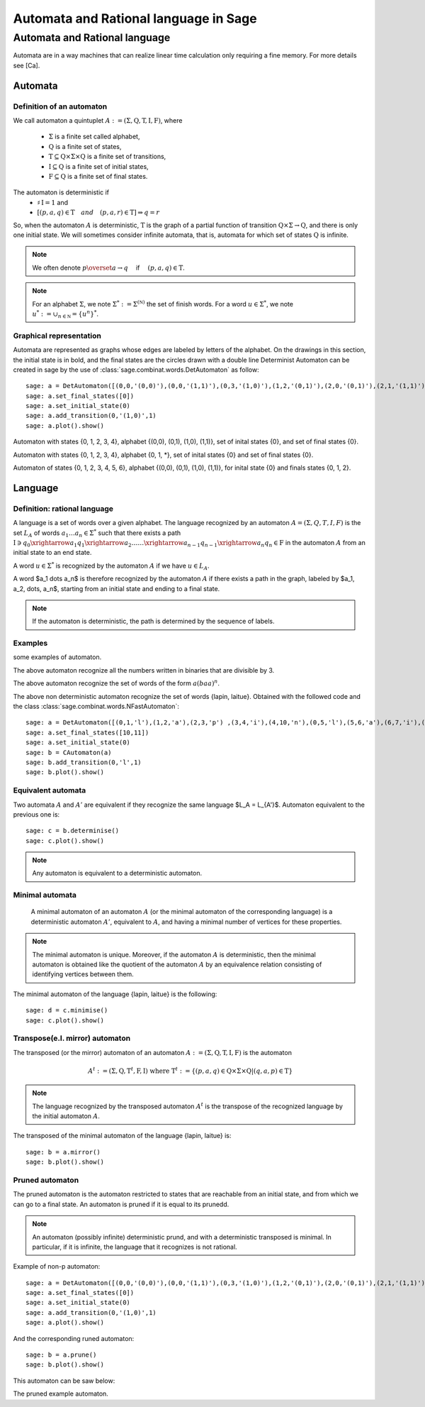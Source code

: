 .. -*- coding: utf-8 -*-
.. _language_automaton:

======================================
Automata and Rational language in Sage
======================================

.. MODULEAUTHOR:: Paul Mercat, and Dominique Benielli
                  Labex Archimede - I2M -
                  AMU Aix-Marseille Universite 
                   

Automata and Rational language
------------------------------

Automata are in a way machines that can realize linear time calculation only requiring a fine memory. For more details see [Ca].

Automata
~~~~~~~~


Definition of an automaton
^^^^^^^^^^^^^^^^^^^^^^^^^^

We call automaton a quintuplet :math:`A := (\Sigma,\mathrm{Q},\mathrm{T},\mathrm{I},\mathrm{F})`, where

    - :math:`\Sigma` is a finite set called alphabet,
    - :math:`\mathrm{Q}` is a finite set of states,
    - :math:`\mathrm{T} \subseteq \mathrm{Q} \times \Sigma \times \mathrm{Q}` is a finite set of transitions,
    - :math:`\mathrm{I} \subseteq \mathrm{Q}` is a finite set of initial states,
    - :math:`\mathrm{F} \subseteq \mathrm{Q}` is a finite set of final states.

The automaton is deterministic if 
    - :math:`\sharp \, \mathrm{I} = 1` and 
    - :math:`\left[ \left( p, a, q \right) \in \mathrm{T} \quad and  \quad \left(p, a, r \right) \in \mathrm{T} \right] \Rightarrow q = r`


So, when the automaton :math:`A` is deterministic, :math:`\mathrm{T}` is the graph of a partial function
of transition :math:`\mathrm{Q} \times \Sigma \rightarrow \mathrm{Q}`, and there is only one initial state.
We will sometimes consider infinite automata, that is, automata for
which set of states :math:`\mathrm{Q}` is infinite.

.. NOTE::

    We often denote :math:`p \overset{a}{\rightarrow} q  \quad` if
    :math:`\quad \left( p, a, q \right) \in \mathrm{T}`.

.. NOTE::

    For an alphabet :math:`\Sigma`, we note :math:`\Sigma^* := \Sigma^{(\mathbb N)}` the set of finish words. 
    For a word :math:`u \in \Sigma^{*}`, we note :math:`u^* := \cup_{n \in \mathbb N} = \{ u^n \}^*`.

Graphical representation
^^^^^^^^^^^^^^^^^^^^^^^^

Automata are represented as graphs whose edges are labeled by letters of the alphabet. 
On the drawings in this section, the initial state is in bold, and the final states are the circles drawn with a double line
Determinist Automaton can be created in sage by the use of :class:`sage.combinat.words.DetAutomaton` as follow::

    sage: a = DetAutomaton([(0,0,'(0,0)'),(0,0,'(1,1)'),(0,3,'(1,0)'),(1,2,'(0,1)'),(2,0,'(0,1)'),(2,1,'(1,1)'),(2,1,'(0,0)'),(3,4,'(0,1)'),(4,3,'(0,0)'),(4,0,'(1,0)')])
    sage: a.set_final_states([0])
    sage: a.set_initial_state(0)
    sage: a.add_transition(0,'(1,0)',1)
    sage: a.plot().show()

.. PLOT::

    a = DetAutomaton([(0,0,'(0,0)'),(0,0,'(1,1)'),(0,3,'(1,0)'),(1,2,'(0,1)'),(2,0,'(0,1)'),(2,1,'(1,1)'),(2,1,'(0,0)'),(3,4,'(0,1)'),(4,3,'(0,0)'),(4,0,'(1,0)')])
    a.set_final_states([0])
    a.set_initial_state(0)
    a.add_transition(0,'(1,0)',1)
    sphinx_plot(a)

Automaton with states \{0, 1, 2, 3, 4\}, alphabet \{(0,0), (0,1), (1,0), (1,1)\}, set of inital states \{0\}, and set of final states \{0\}.

.. PLOT::
   :width: 50%

    a = DetAutomaton([(0,0,'*'),(0,1,'0'),(0,3,'1'),(1,2,'1'),(2,0,'1'),(2,1,'*'),(4,0,'0'),(4,3,'*'),(3,4,'0')])
    a.set_final_states([0])
    a.set_initial_state(0)
    sphinx_plot(a)


Automaton with states  \{0, 1, 2, 3, 4\},  alphabet \{0, 1, *\}, set of inital states \{0\} and set of final states \{0\}.

.. PLOT::

    a = DetAutomaton([(0,0,'(0,0)'),(0,1,'(1,1)'),(0,3,'(0,1)'),(0,5,'(1,0)'),(3,4,'(0,1)'),(4,2,'(1,0)'),(2,1,'(1,1)'),(1,5,'(1,0)'),(5,6,'(0,1)'),(6,5,'(0,0)'),(6,5,'(1,1)')])
    a.add_transition(1,'(1,1)',1)
    a.add_transition(1,'(0,0)',2)
    a.add_transition(4,'(0,0)',3)
    a.set_final_states([0,1,2])
    a.set_initial_state(0)
    sphinx_plot(a)

Automaton of states \{0, 1, 2, 3, 4, 5, 6\},  alphabet \{(0,0), (0,1), (1,0), (1,1)\}, for inital state \{0\} and finals states \{0, 1, 2\}.

Language
~~~~~~~~

Definition: rational language
^^^^^^^^^^^^^^^^^^^^^^^^^^^^^

A language is a set of words over a given alphabet.
The language recognized by an automaton :math:`A = (\Sigma, Q, T, I, F)` is the set :math:`L_A` of words :math:`a_1 \dots a_n \in \Sigma^*` such that there  exists a path
:math:`\mathrm{I}  \ni q_0 \xrightarrow{a_1} q_1 \xrightarrow{a_2} \dots \dots \xrightarrow{a_{n-1}} q_{n-1} \xrightarrow{a_n} q_n \in \mathrm{F}`
in the automaton :math:`A` from an initial state to an end state. 

A word :math:`u \in \Sigma^*` is recognized  by the automaton  :math:`A` if we have :math:`u \in L_A`.

A word  $a_1 \dots a_n$ is therefore recognized by the automaton :math:`A` if there exists a path in the graph, labeled by  $a_1, a_2, \dots, a_n$, starting from an initial state and ending to a final state.

.. note::

    If the automaton is deterministic, the path is determined by the sequence of labels.

Examples
^^^^^^^^
some examples of automaton.

.. PLOT::
    :width: 50%

    a = DetAutomaton([(0, 0,'0'),(0, 1, '1'),(1, 0, '1'), (1, 2, '0'), (2, 1, '0'), (2, 2, '1')])
    a.set_final_states([0])
    a.set_initial_state(0)
    sphinx_plot(a)

The above automaton recognize all the numbers written in binaries that are divisible by 3.

.. PLOT::
   :width: 50%

    a = DetAutomaton([(0,1,'a'),(1,2,'b'),(2,0,'a')])
    a.set_final_states([1])
    a.set_initial_state(0)
    sphinx_plot(a)

The above automaton recognize the set of words of the form :math:`a(baa)^n`.

.. PLOT::

    a = DetAutomaton([(0,1,'l'),(1,2,'a'),(2,3,'p') ,(3,4,'i'),(4,10,'n'),(0,5,'l'),(5,6,'a'),(6,7,'i'),(7,8,'t'),(8,9,'u'),(9,11,'e') ])
    a.set_final_states([10,11])
    a.set_initial_state(0)
    b= CAutomaton(a)
    b.add_transition(0,'l',1)
    sphinx_plot(b)

The above non deterministic automaton recognize the set of words
\{lapin, laitue\}. Obtained with the followed code and the class :class:`sage.combinat.words.NFastAutomaton`::

    sage: a = DetAutomaton([(0,1,'l'),(1,2,'a'),(2,3,'p') ,(3,4,'i'),(4,10,'n'),(0,5,'l'),(5,6,'a'),(6,7,'i'),(7,8,'t'),(8,9,'u'),(9,11,'e')])
    sage: a.set_final_states([10,11])
    sage: a.set_initial_state(0)
    sage: b = CAutomaton(a)
    sage: b.add_transition(0,'l',1)
    sage: b.plot().show()

Equivalent automata
^^^^^^^^^^^^^^^^^^^

Two automata :math:`A` and :math:`A'` are equivalent if they recognize the same language  $L_A = L_{A'}$.
Automaton equivalent to the previous one is::

    sage: c = b.determinise()
    sage: c.plot().show()

.. PLOT::

    a = DetAutomaton([(0,1,'l'),(1,2,'a'),(2,3,'i') ,(3,5,'t'),(5,7,'u'),(7,9,'e'),(2,4,'p'),(4,6,'i'),(6,8,'n') ])
    a.set_final_states([8,9])
    a.set_initial_state(0)
    sphinx_plot(a)

.. NOTE::

    Any automaton is equivalent to a deterministic automaton.

Minimal automata
^^^^^^^^^^^^^^^^

   A minimal automaton of an automaton :math:`A` (or the minimal automaton of the corresponding language) is a deterministic automaton :math:`A '`, equivalent to :math:`A`,
   and having a minimal number of vertices for these properties.

.. NOTE::

   The minimal automaton is unique. Moreover, if the automaton :math:`A` is deterministic,
   then the minimal automaton is obtained like the quotient of the automaton :math:`A` by an equivalence
   relation consisting of identifying vertices between them.

The minimal automaton of the language \{lapin, laitue\} is the following::

    sage: d = c.minimise()
    sage: c.plot().show()

.. PLOT::

    a = DetAutomaton([(7,6,'l'),(6,5,'a'),(5,1,'i') ,(1,8,'t'),(8,2,'u'),(2,0,'e'),(5,4,'p'),(4,3,'i'),(3,0,'n') ])
    a.set_final_states([0])
    a.set_initial_state(7)
    sphinx_plot(a)


Transpose(e.I. mirror) automaton
^^^^^^^^^^^^^^^^^^^^^^^^^^^^^^^^

The transposed (or the mirror) automaton of an automaton :math:`A := (\Sigma,\mathrm{Q},\mathrm{T},\mathrm{I},\mathrm{F})` is the automaton

.. MATH::
    A^t := (\Sigma, \mathrm{Q}, \mathrm{T}^t, \mathrm{F}, \mathrm{I})
    \text{ where } \mathrm{T}^t := \{ (p, a, q) \in \mathrm{Q} \times \Sigma \times \mathrm{Q}  |  (q, a, p) \in \mathrm{T} \}

.. NOTE::

   The language recognized by the transposed automaton :math:`A^t` is the transpose of the recognized language by the
   initial automaton :math:`A`.

The transposed of the minimal automaton of the language \{lapin, laitue\} is::

    sage: b = a.mirror()
    sage: b.plot().show()

.. PLOT::

    a = DetAutomaton([(7,6,'l'),(6,5,'a'),(5,1,'i') ,(1,8,'t'),(8,2,'u'),(2,0,'e'),(5,4,'p'),(4,3,'i'),(3,0,'n') ])
    a.set_final_states([0])
    a.set_initial_state(7)
    b = a.mirror()
    sphinx_plot(b)

Pruned automaton
^^^^^^^^^^^^^^^^^

The pruned automaton is the automaton restricted to
states that are reachable from an initial state, and from which we can go to a final state.
An automaton is pruned if it is equal to its prunedd.

.. NOTE::

    An automaton (possibly infinite) deterministic prund, and with a deterministic transposed is minimal.
    In particular, if it is infinite, the language that it recognizes is not rational.

Example of non-p  automaton::

    sage: a = DetAutomaton([(0,0,'(0,0)'),(0,0,'(1,1)'),(0,3,'(1,0)'),(1,2,'(0,1)'),(2,0,'(0,1)'),(2,1,'(1,1)'),(2,1,'(0,0)'),(3,4,'(0,1)'),(4,3,'(0,0)'),(4,0,'(1,0)')])
    sage: a.set_final_states([0])
    sage: a.set_initial_state(0)
    sage: a.add_transition(0,'(1,0)',1)
    sage: a.plot().show()

.. PLOT::

    a = DetAutomaton([(0,0,'(0,0)'),(0,0,'(1,1)'),(0,3,'(1,0)'),(1,2,'(0,1)'),(2,0,'(0,1)'),(2,1,'(1,1)'),(2,1,'(0,0)'),(3,4,'(0,1)'),(4,3,'(0,0)'),(4,0,'(1,0)')])
    a.set_final_states([0])
    a.set_initial_state(0)
    a.add_transition(0,'(1,0)',1)
    sphinx_plot(a)

And the corresponding runed automaton::

    sage: b = a.prune()
    sage: b.plot().show()

This automaton can be saw below:

.. PLOT::
   :width: 50%
      
    a = DetAutomaton([(0,0,'(0,0)'),(0,0,'(1,1)'),(0,3,'(1,0)'),(1,2,'(0,1)'),(2,0,'(0,1)'),(2,1,'(1,1)'),(2,1,'(0,0)'),(3,4,'(0,1)'),(4,3,'(0,0)'),(4,0,'(1,0)')])
    a.set_final_states([0])
    a.set_initial_state(0)
    a.add_transition(0,'(1,0)',1)
    b = a.prune()
    sphinx_plot(b)

The pruned example automaton.
                   
